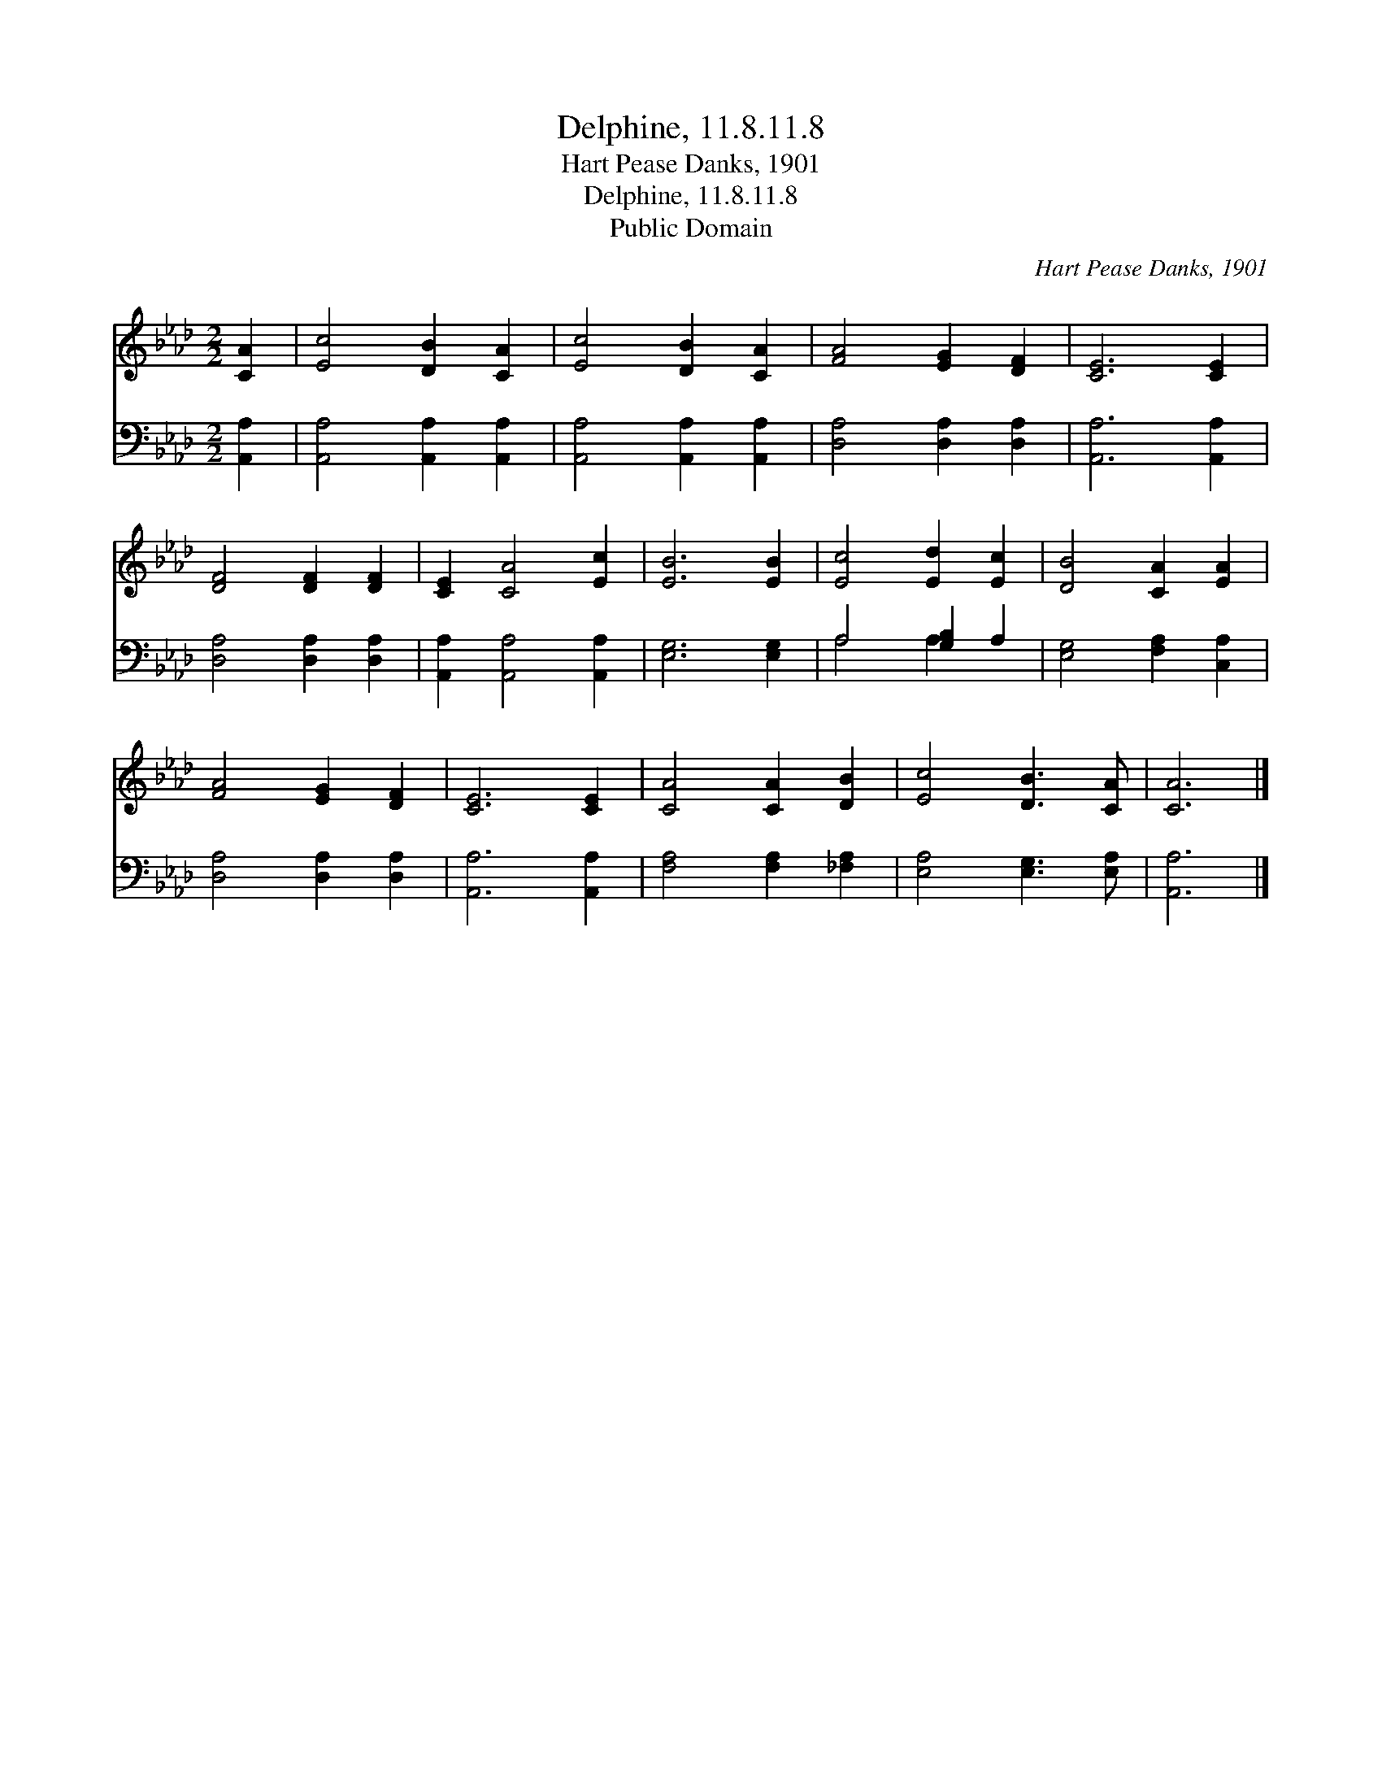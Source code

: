 X:1
T:Delphine, 11.8.11.8
T:Hart Pease Danks, 1901
T:Delphine, 11.8.11.8
T:Public Domain
C:Hart Pease Danks, 1901
Z:Public Domain
%%score 1 ( 2 3 )
L:1/8
M:2/2
K:Ab
V:1 treble 
V:2 bass 
V:3 bass 
V:1
 [CA]2 | [Ec]4 [DB]2 [CA]2 | [Ec]4 [DB]2 [CA]2 | [FA]4 [EG]2 [DF]2 | [CE]6 [CE]2 | %5
 [DF]4 [DF]2 [DF]2 | [CE]2 [CA]4 [Ec]2 | [EB]6 [EB]2 | [Ec]4 [Ed]2 [Ec]2 | [DB]4 [CA]2 [EA]2 | %10
 [FA]4 [EG]2 [DF]2 | [CE]6 [CE]2 | [CA]4 [CA]2 [DB]2 | [Ec]4 [DB]3 [CA] | [CA]6 |] %15
V:2
 [A,,A,]2 | [A,,A,]4 [A,,A,]2 [A,,A,]2 | [A,,A,]4 [A,,A,]2 [A,,A,]2 | [D,A,]4 [D,A,]2 [D,A,]2 | %4
 [A,,A,]6 [A,,A,]2 | [D,A,]4 [D,A,]2 [D,A,]2 | [A,,A,]2 [A,,A,]4 [A,,A,]2 | [E,G,]6 [E,G,]2 | %8
 A,4 [G,B,]2 A,2 | [E,G,]4 [F,A,]2 [C,A,]2 | [D,A,]4 [D,A,]2 [D,A,]2 | [A,,A,]6 [A,,A,]2 | %12
 [F,A,]4 [F,A,]2 [_F,A,]2 | [E,A,]4 [E,G,]3 [E,A,] | [A,,A,]6 |] %15
V:3
 x2 | x8 | x8 | x8 | x8 | x8 | x8 | x8 | A,4 A,2 x2 | x8 | x8 | x8 | x8 | x8 | x6 |] %15

